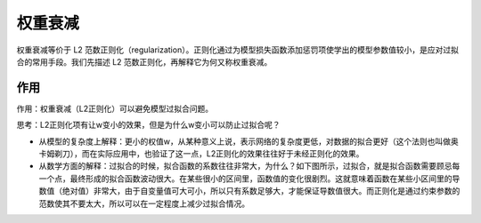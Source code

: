 权重衰减
========

权重衰减等价于 L2 范数正则化（regularization）。正则化通过为模型损失函数添加惩罚项使学出的模型参数值较小，是应对过拟合的常用手段。我们先描述 L2
范数正则化，再解释它为何又称权重衰减。

作用
>>>>

作用：权重衰减（L2正则化）可以避免模型过拟合问题。

思考：L2正则化项有让w变小的效果，但是为什么w变小可以防止过拟合呢？

- 从模型的复杂度上解释：更小的权值w，从某种意义上说，表示网络的复杂度更低，对数据的拟合更好（这个法则也叫做奥卡姆剃刀），而在实际应用中，也验证了这一点，L2正则化的效果往往好于未经正则化的效果。
- 从数学方面的解释：过拟合的时候，拟合函数的系数往往非常大，为什么？如下图所示，过拟合，就是拟合函数需要顾忌每一个点，最终形成的拟合函数波动很大。在某些很小的区间里，函数值的变化很剧烈。这就意味着函数在某些小区间里的导数值（绝对值）非常大，由于自变量值可大可小，所以只有系数足够大，才能保证导数值很大。而正则化是通过约束参数的范数使其不要太大，所以可以在一定程度上减少过拟合情况。




